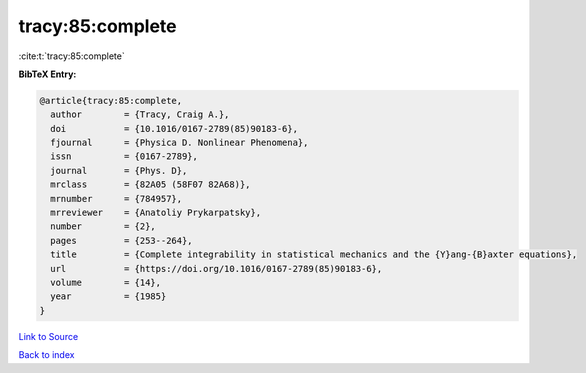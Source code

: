 tracy:85:complete
=================

:cite:t:`tracy:85:complete`

**BibTeX Entry:**

.. code-block:: bibtex

   @article{tracy:85:complete,
     author        = {Tracy, Craig A.},
     doi           = {10.1016/0167-2789(85)90183-6},
     fjournal      = {Physica D. Nonlinear Phenomena},
     issn          = {0167-2789},
     journal       = {Phys. D},
     mrclass       = {82A05 (58F07 82A68)},
     mrnumber      = {784957},
     mrreviewer    = {Anatoliy Prykarpatsky},
     number        = {2},
     pages         = {253--264},
     title         = {Complete integrability in statistical mechanics and the {Y}ang-{B}axter equations},
     url           = {https://doi.org/10.1016/0167-2789(85)90183-6},
     volume        = {14},
     year          = {1985}
   }

`Link to Source <https://doi.org/10.1016/0167-2789(85)90183-6},>`_


`Back to index <../By-Cite-Keys.html>`_
